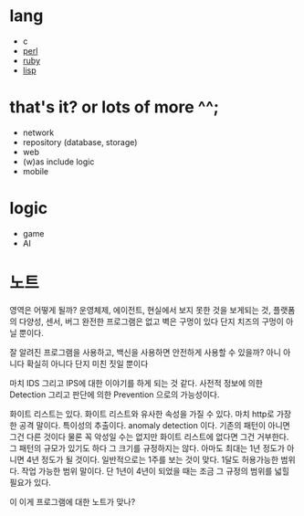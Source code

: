 * lang

- c
- [[file:perl.org][perl]]
- [[file:ruby.org][ruby]]
- [[file:lisp.org][lisp]]

* that's it? or lots of more ^^;

- network
- repository (database, storage)
- web
- (w)as include logic
- mobile

* logic

- game
- AI

* 노트

영역은 어떻게 될까? 운영체제, 에이전트, 현실에서 보지 못한 것을 보게되는 것, 플랫폼의 다양성, 센서, 버그 완전한 프로그램은 없고 벽은 구멍이 있다 단지 치즈의 구멍이 아닐 뿐이다. 

잘 알려진 프로그램을 사용하고, 백신을 사용하면 안전하게 사용할 수 있을까? 아니 아니다 확실히 아니다 단지 미친 짓일 뿐이다

마치 IDS 그리고 IPS에 대한 이야기를 하게 되는 것 같다. 사전적 정보에 의한 Detection 그리고 판단에 의한 Prevention 으로의 가능성이다. 

화이트 리스트는 있다. 화이트 리스트와 유사한 속성을 가질 수 있다. 마치 http로 가장한 공격 말이다. 특이성의 추출이다. anomaly detection 이다. 기존의 패턴이 아니면 그건 다른 것이다 물론 꼭 악성일 수는 없지만 화이트 리스트에 없다면 그건 거부한다. 그 패턴의 규모가 있기도 하다 그 크기를 규정하지는 않다. 아마도 최대는 1년 정도가 아니면 4년 정도가 될 것이다. 일반적으로는 1주를 보는 것이 맞다. 1달도 허용가능한 범위다. 작업 가능한 범위 말이다. 단 1년이 4년이 되었을 때는 조금 그 규정의 범위를 넓힐 필요가 있다.

이 이게 프로그램에 대한 노트가 맞나?
